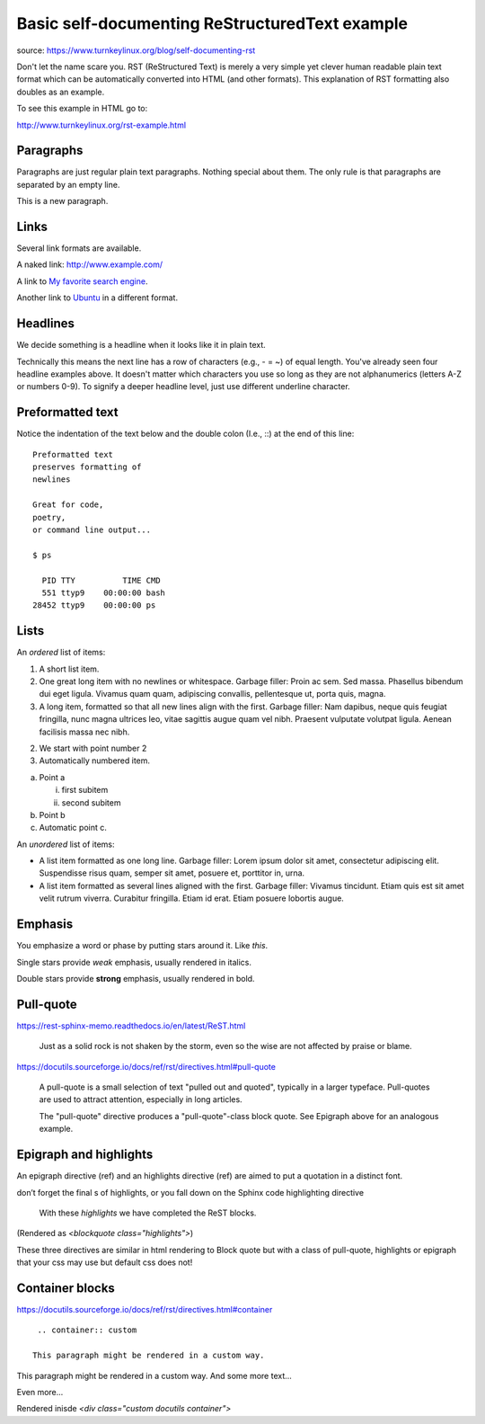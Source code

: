 Basic self-documenting ReStructuredText example
================================================

source: https://www.turnkeylinux.org/blog/self-documenting-rst

Don't let the name scare you. RST (ReStructured Text) is merely a very
simple yet clever human readable plain text format which can be
automatically converted into HTML (and other formats). This
explanation of RST formatting also doubles as an example.

To see this example in HTML go to:

http://www.turnkeylinux.org/rst-example.html

Paragraphs
----------

Paragraphs are just regular plain text paragraphs. Nothing special
about them. The only rule is that paragraphs are separated by an empty
line.

This is a new paragraph.

Links
-----

Several link formats are available.

A naked link: http://www.example.com/

A link to `My favorite search engine <http://www.google.com>`_.

Another link to Ubuntu_ in a different format.

.. _Ubuntu: http://www.ubuntu.com/

Headlines
---------

We decide something is a headline when it looks like it in plain text.

Technically this means the next line has a row of characters (e.g., -
= ~) of equal length. You've already seen four headline examples
above. It doesn't matter which characters you use so long as they are
not alphanumerics (letters A-Z or numbers 0-9). To signify a deeper
headline level, just use different underline character.

Preformatted text
-----------------

Notice the indentation of the text below and the double colon (I.e.,
::) at the end of this line::

    Preformatted text
    preserves formatting of
    newlines

    Great for code,
    poetry,
    or command line output...

    $ ps

      PID TTY          TIME CMD
      551 ttyp9    00:00:00 bash
    28452 ttyp9    00:00:00 ps

Lists
-----

An *ordered* list of items:

1) A short list item.

2) One great long item with no newlines or whitespace. Garbage
   filler: Proin ac sem. Sed massa. Phasellus bibendum dui eget
   ligula.  Vivamus quam quam, adipiscing convallis, pellentesque
   ut, porta quis, magna.

3) A long item, formatted so that all new lines align with the first.
   Garbage filler: Nam dapibus, neque quis feugiat fringilla, nunc
   magna ultrices leo, vitae sagittis augue quam vel nibh.  Praesent
   vulputate volutpat ligula. Aenean facilisis massa nec nibh.
   
2. We start with point number 2
#. Automatically numbered item.

a) Point a

   i) first subitem
   ii) second subitem

b) Point b
#) Automatic point c.

An *unordered* list of items:

* A list item formatted as one long line. Garbage filler: Lorem
  ipsum dolor sit amet, consectetur adipiscing elit. Suspendisse
  risus quam, semper sit amet, posuere et, porttitor in, urna.

* A list item formatted as several lines aligned with the first.
  Garbage filler: Vivamus tincidunt. Etiam quis est sit amet velit
  rutrum viverra.  Curabitur fringilla. Etiam id erat. Etiam posuere
  lobortis augue.


Emphasis
--------

You emphasize a word or phase by putting stars around it. Like *this*.

Single stars provide *weak* emphasis, usually rendered in italics.

Double stars provide **strong** emphasis, usually rendered in bold.


Pull-quote
--------------

https://rest-sphinx-memo.readthedocs.io/en/latest/ReST.html

.. pull-quote::

   Just as a solid rock is not shaken by the storm, even so the wise are not affected by praise or blame.

https://docutils.sourceforge.io/docs/ref/rst/directives.html#pull-quote
   
.. pull-quote::

    A pull-quote is a small selection of text "pulled out and quoted", typically in a larger typeface. Pull-quotes are used to attract attention, especially in long articles.

    The "pull-quote" directive produces a "pull-quote"-class block quote. See Epigraph above for an analogous example.
   
   
Epigraph and highlights
------------------------

An epigraph directive (ref) and an highlights directive (ref) are aimed to put a quotation in a distinct font.

don’t forget the final s of highlights, or you fall down on the Sphinx code highlighting directive

.. highlights::

   With these *highlights*  we have completed the ReST blocks.
   
(Rendered as `<blockquote class="highlights">`)

These three directives are similar in html rendering to Block quote but with a class of pull-quote, highlights or epigraph that your css may use but default css does not!

Container blocks
-----------------

https://docutils.sourceforge.io/docs/ref/rst/directives.html#container

.. parsed-literal::

    .. container:: custom

   This paragraph might be rendered in a custom way.

.. container:: custom

   This paragraph might be rendered in a custom way.
   And some more text...
   
   Even more...
   
Rendered inisde `<div class="custom docutils container">`